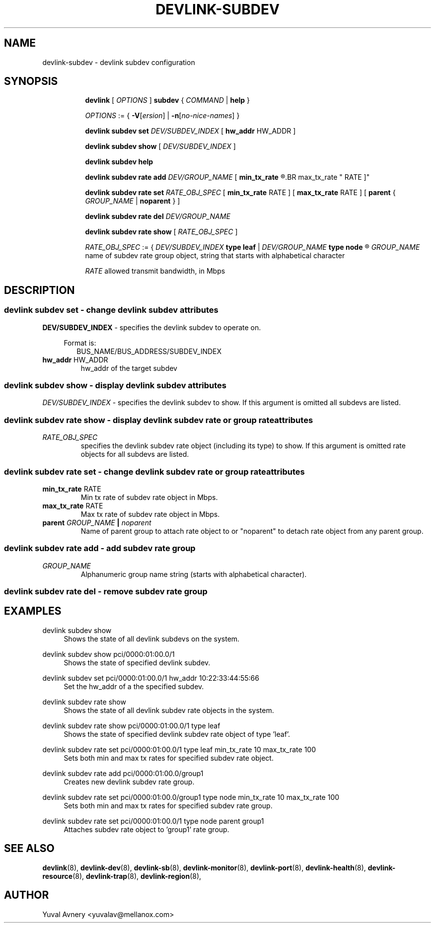 .TH DEVLINK\-SUBDEV 8 "26 Sep 2019" "iproute2" "Linux"
.SH NAME
devlink-subdev \- devlink subdev configuration
.SH SYNOPSIS
.sp
.ad l
.in +8
.ti -8
.B devlink
.RI "[ " OPTIONS " ]"
.B subdev
.RI  " { " COMMAND " | "
.BR help " }"
.sp

.ti -8
.IR OPTIONS " := { "
\fB\-V\fR[\fIersion\fR] |
\fB\-n\fR[\fIno-nice-names\fR] }

.ti -8
.BR "devlink subdev set "
.IR DEV/SUBDEV_INDEX
.RI "[ "
.BR hw_addr " HW_ADDR"
.RI "]"

.ti -8
.B devlink subdev show
.RI "[ " DEV/SUBDEV_INDEX " ]"

.ti -8
.B devlink subdev help

.ti -8
.BI "devlink subdev rate add " DEV/GROUP_NAME
.RB "[ " min_tx_rate
.R RATE ] [
.BR max_tx_rate " RATE ]"

.ti -8
.B devlink subdev rate set
.IR RATE_OBJ_SPEC " ["
.BR min_tx_rate " RATE ] [ " max_tx_rate " RATE ] [ " parent " {"
.IR GROUP_NAME " |"
.BR noparent " } ]"

.ti -8
.BI "devlink subdev rate del " DEV/GROUP_NAME

.ti -8
.B devlink subdev rate show
.RI "[ " RATE_OBJ_SPEC " ]"

.IR RATE_OBJ_SPEC " := { " DEV/SUBDEV_INDEX
.BR "type leaf " |
.IB DEV/GROUP_NAME " type node"
.R }

.IR GROUP_NAME " name of subdev rate group object, string that starts with alphabetical character"

.IR RATE " allowed transmit bandwidth, in Mbps"

.SH "DESCRIPTION"
.SS devlink subdev set - change devlink subdev attributes

.PP
.B "DEV/SUBDEV_INDEX"
- specifies the devlink subdev to operate on.

.in +4
Format is:
.in +2
BUS_NAME/BUS_ADDRESS/SUBDEV_INDEX

.TP
.BR hw_addr " HW_ADDR"
hw_addr of the target subdev

.SS devlink subdev show - display devlink subdev attributes

.PP
.I "DEV/SUBDEV_INDEX"
- specifies the devlink subdev to show.
If this argument is omitted all subdevs are listed.

.SS devlink subdev rate show - display devlink subdev rate or group rate attributes

.TP
.I "RATE_OBJ_SPEC"
specifies the devlink subdev rate object (including its type) to show.
If this argument is omitted rate objects for all subdevs are listed.

.SS devlink subdev rate set - change devlink subdev rate or group rate attributes

.TP
.BR min_tx_rate " RATE"
Min tx rate of subdev rate object in Mbps.

.TP
.BR max_tx_rate " RATE"
Max tx rate of subdev rate object in Mbps.

.TP
.BI parent " GROUP_NAME " | " noparent"
Name of parent group to attach rate object to or "noparent" to detach rate object from any parent group.

.SS devlink subdev rate add - add subdev rate group

.TP
.I GROUP_NAME
Alphanumeric group name string (starts with alphabetical character).

.SS devlink subdev rate del - remove subdev rate group

.SH "EXAMPLES"
.PP
devlink subdev show
.RS 4
Shows the state of all devlink subdevs on the system.
.RE
.PP
devlink subdev show pci/0000:01:00.0/1
.RS 4
Shows the state of specified devlink subdev.
.RE
.PP
devlink subdev set pci/0000:01:00.0/1 hw_addr 10:22:33:44:55:66
.RS 4
Set the hw_addr of a the specified subdev.
.RE
.PP
devlink subdev rate show
.RS 4
Shows the state of all devlink subdev rate objects in the system.
.RE
.PP
devlink subdev rate show pci/0000:01:00.0/1 type leaf
.RS 4
Shows the state of specified devlink subdev rate object of type 'leaf'.
.RE
.PP
devlink subdev rate set pci/0000:01:00.0/1 type leaf min_tx_rate 10 max_tx_rate 100
.RS 4
Sets both min and max tx rates for specified subdev rate object.
.RE
.PP
devlink subdev rate add pci/0000:01:00.0/group1
.RS 4
Creates new devlink subdev rate group.
.RE
.PP
devlink subdev rate set pci/0000:01:00.0/group1 type node min_tx_rate 10 max_tx_rate 100
.RS 4
Sets both min and max tx rates for specified subdev rate group.
.RE
.PP
devlink subdev rate set pci/0000:01:00.0/1 type node parent group1
.RS 4
Attaches subdev rate object to 'group1' rate group.
.RE

.SH SEE ALSO
.BR devlink (8),
.BR devlink-dev (8),
.BR devlink-sb (8),
.BR devlink-monitor (8),
.BR devlink-port (8),
.BR devlink-health (8),
.BR devlink-resource (8),
.BR devlink-trap (8),
.BR devlink-region (8),
.br

.SH AUTHOR
Yuval Avnery <yuvalav@mellanox.com>
